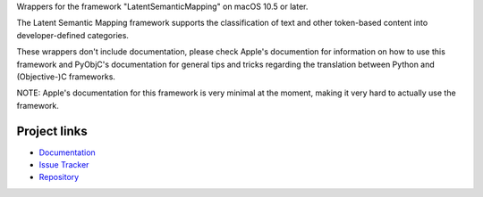 
Wrappers for the framework "LatentSemanticMapping" on macOS 10.5 or later.

The Latent Semantic Mapping framework supports the classification of text and other token-based content into developer-defined categories.

These wrappers don't include documentation, please check Apple's documention
for information on how to use this framework and PyObjC's documentation
for general tips and tricks regarding the translation between Python
and (Objective-)C frameworks.

NOTE: Apple's documentation for this framework is very minimal at the moment,
making it very hard to actually use the framework.


Project links
-------------

* `Documentation <https://pyobjc.readthedocs.io/en/latest/>`_

* `Issue Tracker <https://bitbucket.org/ronaldoussoren/pyobjc/issues?status=new&status=open>`_

* `Repository <https://bitbucket.org/ronaldoussoren/pyobjc/>`_



